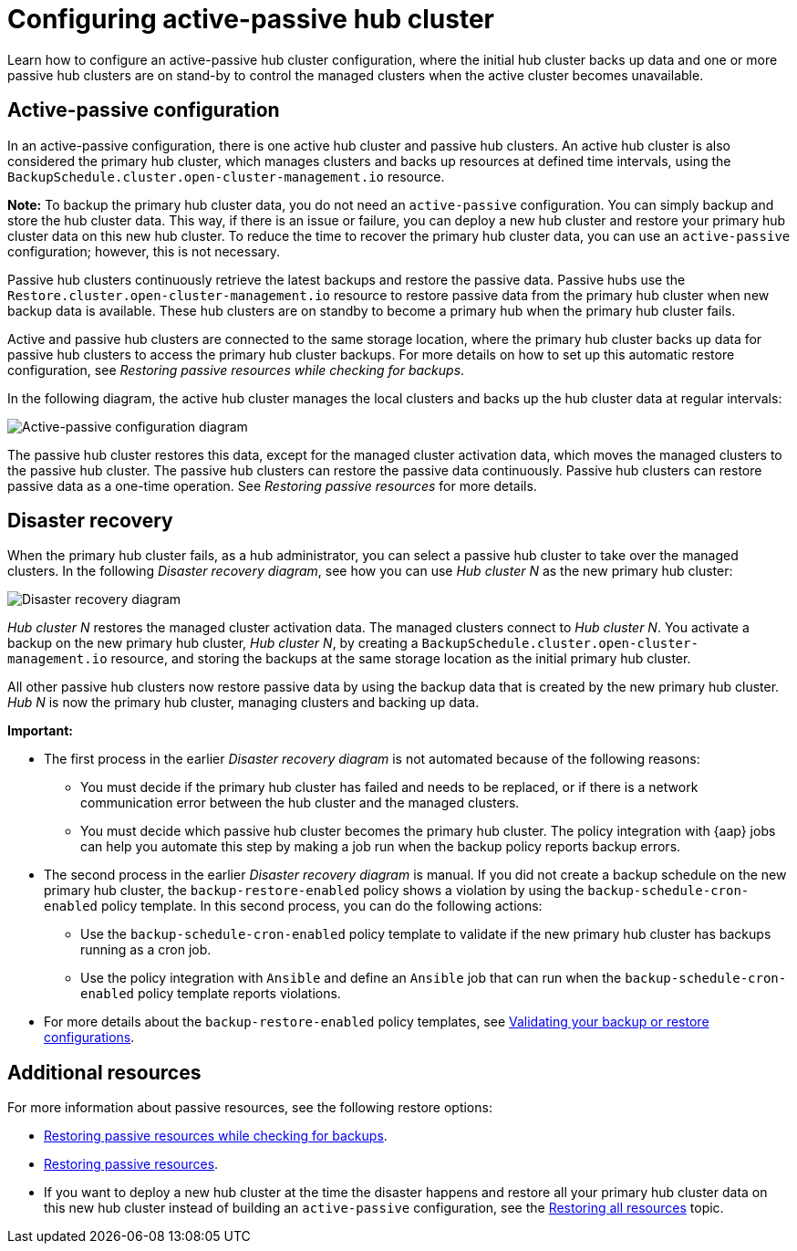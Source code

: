 [#dr4hub-config]
= Configuring active-passive hub cluster

Learn how to configure an active-passive hub cluster configuration, where the initial hub cluster backs up data and one or more passive hub clusters are on stand-by to control the managed clusters when the active cluster becomes unavailable. 

[#active-passive-config]
== Active-passive configuration

In an active-passive configuration, there is one active hub cluster and passive hub clusters. An active hub cluster is also considered the primary hub cluster, which manages clusters and backs up resources at defined time intervals, using the `BackupSchedule.cluster.open-cluster-management.io` resource. 

*Note:* To backup the primary hub cluster data, you do not need an `active-passive` configuration. You can simply backup and store the hub cluster data. This way, if there is an issue or failure, you can deploy a new hub cluster and restore your primary hub cluster data on this new hub cluster. To reduce the time to recover the primary hub cluster data, you can use an `active-passive` configuration; however, this is not necessary.                                                     

Passive hub clusters continuously retrieve the latest backups and restore the passive data. Passive hubs use the `Restore.cluster.open-cluster-management.io` resource to restore passive data from the primary hub cluster when new backup data is available. These hub clusters are on standby to become a primary hub when the primary hub cluster fails.

Active and passive hub clusters are connected to the same storage location, where the primary hub cluster backs up data for passive hub clusters to access the primary hub cluster backups. For more details on how to set up this automatic restore configuration, see _Restoring passive resources while checking for backups_.

In the following diagram, the active hub cluster manages the local clusters and backs up the hub cluster data at regular intervals:

image:../images/active_passive_config_design.png[Active-passive configuration diagram] 

The passive hub cluster restores this data, except for the managed cluster activation data, which moves the managed clusters to the passive hub cluster. The passive hub clusters can restore the passive data continuously. Passive hub clusters can restore passive data as a one-time operation. See _Restoring passive resources_ for more details. 

[#disaster-recovery]
== Disaster recovery

When the primary hub cluster fails, as a hub administrator, you can select a passive hub cluster to take over the managed clusters. In the following _Disaster recovery diagram_, see how you can use _Hub cluster N_ as the new primary hub cluster:

image:../images/disaster_recovery.png[Disaster recovery diagram] 

_Hub cluster N_ restores the managed cluster activation data. The managed clusters connect to _Hub cluster N_. You activate a backup on the new primary hub cluster, _Hub cluster N_, by creating a `BackupSchedule.cluster.open-cluster-management.io` resource, and storing the backups at the same storage location as the initial primary hub cluster.

All other passive hub clusters now restore passive data by using the backup data that is created by the new primary hub cluster. _Hub N_ is now the primary hub cluster, managing clusters and backing up data.

*Important:*

* The first process in the earlier _Disaster recovery diagram_ is not automated because of the following reasons: 
** You must decide if the primary hub cluster has failed and needs to be replaced, or if there is a network communication error between the hub cluster and the managed clusters. 
** You must decide which passive hub cluster becomes the primary hub cluster. The policy integration with {aap} jobs can help you automate this step by making a job run when the backup policy reports backup errors.
* The second process in the earlier _Disaster recovery diagram_ is manual. If you did not create a backup schedule on the new primary hub cluster, the `backup-restore-enabled` policy shows a violation by using the `backup-schedule-cron-enabled` policy template. In this second process, you can do the following actions: 
** Use the `backup-schedule-cron-enabled` policy template to validate if the new primary hub cluster has backups running as a cron job. 
** Use the policy integration with `Ansible` and define an `Ansible` job that can run when the `backup-schedule-cron-enabled` policy template reports violations.
* For more details about the `backup-restore-enabled` policy templates, see xref:../backup_restore/backup_validate.adoc#backup-validation-using-a-policy[Validating your backup or restore configurations].  

[#dr4hub-hub-config-resources]
== Additional resources

For more information about passive resources, see the following restore options:

- xref:../backup_restore/backup_restore.adoc#restore-passive-resources-check-backups[Restoring passive resources while checking for backups].

- xref:../backup_restore/backup_restore.adoc#restore-passive-resources[Restoring passive resources].

- If you want to deploy a new hub cluster at the time the disaster happens and restore all your primary hub cluster data on this new hub cluster instead of building an `active-passive` configuration, see the xref:../backup_restore/backup_restore.adoc#restore-all-resources[Restoring all resources] topic.
